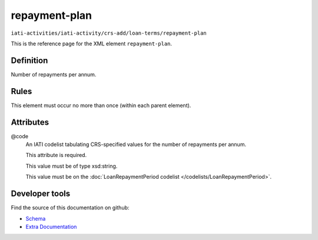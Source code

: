 repayment-plan
==============

``iati-activities/iati-activity/crs-add/loan-terms/repayment-plan``

This is the reference page for the XML element ``repayment-plan``. 

.. index::
  single: repayment-plan

Definition
~~~~~~~~~~


Number of repayments per annum.


Rules
~~~~~








This element must occur no more than once (within each parent element).







Attributes
~~~~~~~~~~


.. _iati-activities/iati-activity/crs-add/loan-terms/repayment-plan/.code:

@code
  An IATI codelist tabulating CRS-specified values for the number of repayments per annum.

  This attribute is required.



  This value must be of type xsd:string.


  This value must be on the :doc:`LoanRepaymentPeriod codelist </codelists/LoanRepaymentPeriod>`.



  





Developer tools
~~~~~~~~~~~~~~~

Find the source of this documentation on github:

* `Schema <https://github.com/IATI/IATI-Schemas/blob/version-2.03/iati-activities-schema.xsd#L2257>`_
* `Extra Documentation <https://github.com/IATI/IATI-Extra-Documentation/blob/version-2.03/fr/activity-standard/iati-activities/iati-activity/crs-add/loan-terms/repayment-plan.rst>`_

